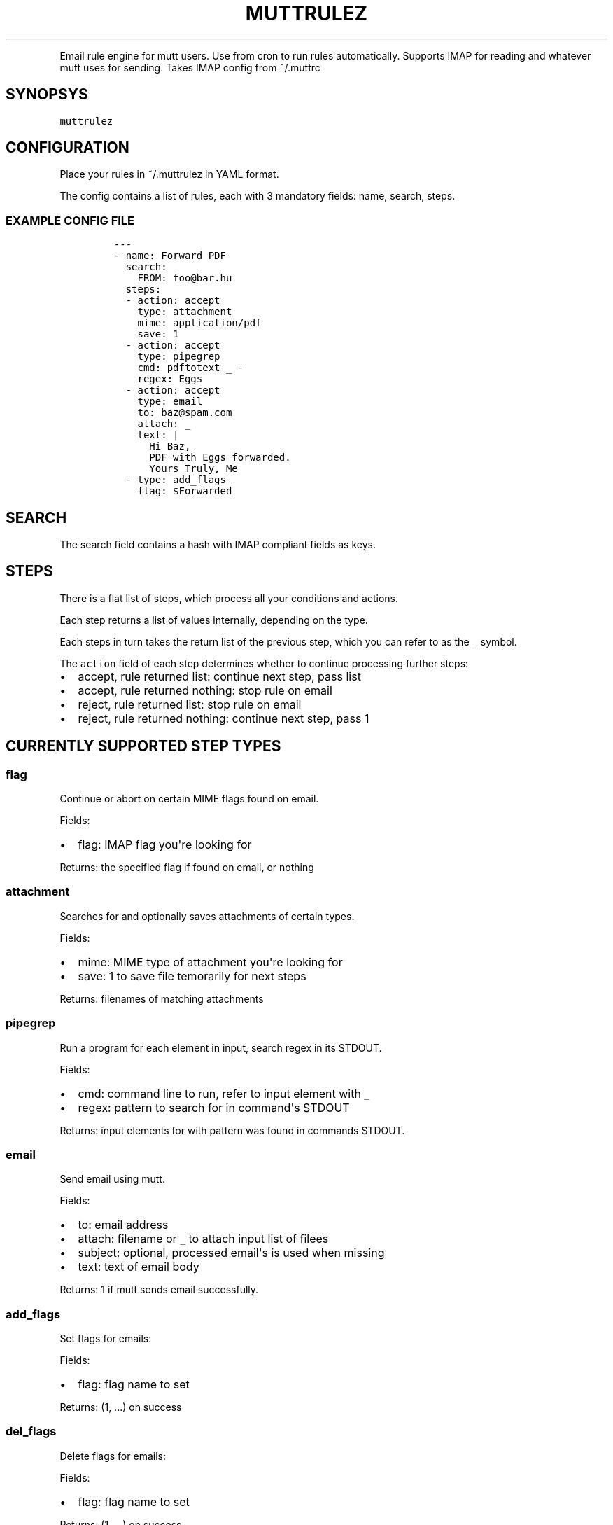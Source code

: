 .TH "MUTTRULEZ" "1" "" "" "Version 0"
.PP
Email rule engine for mutt users.
Use from cron to run rules automatically.
Supports IMAP for reading and whatever mutt uses for sending.
Takes IMAP config from ~/.muttrc
.SH SYNOPSYS
.PP
\f[C]muttrulez\f[]
.SH CONFIGURATION
.PP
Place your rules in ~/.muttrulez in YAML format.
.PP
The config contains a list of rules, each with 3 mandatory fields: name,
search, steps.
.SS EXAMPLE CONFIG FILE
.IP
.nf
\f[C]
\-\-\-
\-\ name:\ Forward\ PDF
\ \ search:
\ \ \ \ FROM:\ foo\@bar.hu
\ \ steps:
\ \ \-\ action:\ accept
\ \ \ \ type:\ attachment
\ \ \ \ mime:\ application/pdf
\ \ \ \ save:\ 1
\ \ \-\ action:\ accept
\ \ \ \ type:\ pipegrep
\ \ \ \ cmd:\ pdftotext\ _\ \-
\ \ \ \ regex:\ Eggs
\ \ \-\ action:\ accept
\ \ \ \ type:\ email
\ \ \ \ to:\ baz\@spam.com
\ \ \ \ attach:\ _
\ \ \ \ text:\ |
\ \ \ \ \ \ Hi\ Baz,
\ \ \ \ \ \ PDF\ with\ Eggs\ forwarded.
\ \ \ \ \ \ Yours\ Truly,\ Me
\ \ \-\ type:\ add_flags
\ \ \ \ flag:\ $Forwarded
\f[]
.fi
.SH SEARCH
.PP
The search field contains a hash with IMAP compliant fields as keys.
.SH STEPS
.PP
There is a flat list of steps, which process all your conditions and
actions.
.PP
Each step returns a list of values internally, depending on the type.
.PP
Each steps in turn takes the return list of the previous step, which you
can refer to as the \f[C]_\f[] symbol.
.PP
The \f[C]action\f[] field of each step determines whether to continue
processing further steps:
.IP \[bu] 2
accept, rule returned list: continue next step, pass list
.IP \[bu] 2
accept, rule returned nothing: stop rule on email
.IP \[bu] 2
reject, rule returned list: stop rule on email
.IP \[bu] 2
reject, rule returned nothing: continue next step, pass 1
.SH CURRENTLY SUPPORTED STEP TYPES
.SS flag
.PP
Continue or abort on certain MIME flags found on email.
.PP
Fields:
.IP \[bu] 2
flag: IMAP flag you\[aq]re looking for
.PP
Returns: the specified flag if found on email, or nothing
.SS attachment
.PP
Searches for and optionally saves attachments of certain types.
.PP
Fields:
.IP \[bu] 2
mime: MIME type of attachment you\[aq]re looking for
.IP \[bu] 2
save: 1 to save file temorarily for next steps
.PP
Returns: filenames of matching attachments
.SS pipegrep
.PP
Run a program for each element in input, search regex in its STDOUT.
.PP
Fields:
.IP \[bu] 2
cmd: command line to run, refer to input element with \f[C]_\f[]
.IP \[bu] 2
regex: pattern to search for in command\[aq]s STDOUT
.PP
Returns: input elements for with pattern was found in commands STDOUT.
.SS email
.PP
Send email using mutt.
.PP
Fields:
.IP \[bu] 2
to: email address
.IP \[bu] 2
attach: filename or \f[C]_\f[] to attach input list of filees
.IP \[bu] 2
subject: optional, processed email\[aq]s is used when missing
.IP \[bu] 2
text: text of email body
.PP
Returns: 1 if mutt sends email successfully.
.SS add_flags
.PP
Set flags for emails:
.PP
Fields:
.IP \[bu] 2
flag: flag name to set
.PP
Returns: (1, ...) on success
.SS del_flags
.PP
Delete flags for emails:
.PP
Fields:
.IP \[bu] 2
flag: flag name to set
.PP
Returns: (1, ...) on success

